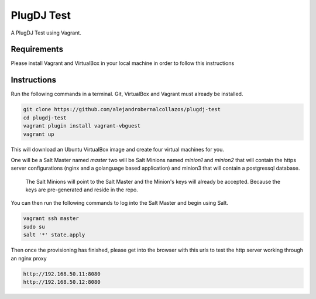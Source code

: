 =================
PlugDJ Test 
=================

A PlugDJ Test using Vagrant.

Requirements
===========

Please install Vagrant and VirtualBox in your local machine in order to follow this instructions


Instructions
============

Run the following commands in a terminal. Git, VirtualBox and Vagrant must
already be installed.

.. code-block:: bash

    git clone https://github.com/alejandrobernalcollazos/plugdj-test
    cd plugdj-test
    vagrant plugin install vagrant-vbguest
    vagrant up


This will download an Ubuntu  VirtualBox image and create four virtual
machines for you. 

One will be a Salt Master named `master` two will be Salt Minions named `minion1` and `minion2` that will contain the https server configurations (nginx and a golanguage based application) and minion3 that will contain a postgressql database. 

 The Salt Minions will point to the Salt Master and the Minion's keys will already be accepted. Because the keys are pre-generated and reside in the repo.

You can then run the following commands to log into the Salt Master and begin
using Salt.

.. code-block:: bash

    vagrant ssh master
    sudo su
    salt '*' state.apply

Then once the provisioning has finished, please get into the browser with this urls to test the http server working through an nginx proxy 

.. code-block:: bash

    http://192.168.50.11:8080
    http://192.168.50.12:8080
